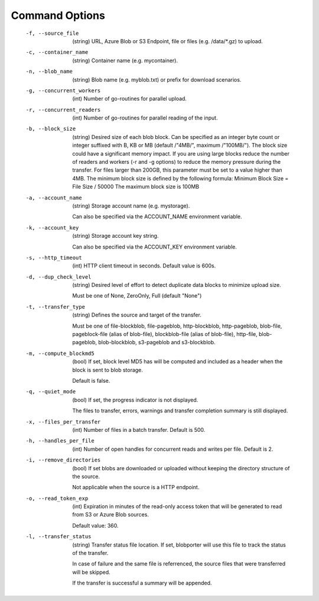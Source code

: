 ===============
Command Options
===============

 -f, --source_file          (string) URL, Azure Blob or S3 Endpoint, file or files (e.g. /data/\*.gz) to upload.
 -c, --container_name       (string) Container name (e.g. mycontainer).
 -n, --blob_name            (string) Blob name (e.g. myblob.txt) or prefix for download scenarios.
 -g, --concurrent_workers   (int) Number of go-routines for parallel upload.
 -r, --concurrent_readers   (int) Number of go-routines for parallel reading of the input.
 -b, --block_size           (string) Desired size of each blob block. 
                            Can be specified as an integer byte count or integer suffixed with B, KB or MB (default /"4MB/", maximum /"100MB/"). 
                            The block size could have a significant memory impact. 
                            If you are using large blocks reduce the number of readers and workers (-r and -g options) to reduce the memory pressure during the transfer.
                            For files larger than 200GB, this parameter must be set to a value higher than 4MB. 
                            The minimum block size is defined by the following formula:   
                            Minimum Block Size = File Size / 50000
                            The maximum block size is 100MB

 -a, --account_name         (string) Storage account name (e.g. mystorage).

                            Can also be specified via the ACCOUNT_NAME environment variable.

 -k, --account_key          (string) Storage account key string.
                            
                            Can also be specified via the ACCOUNT_KEY environment variable.
 -s, --http_timeout         (int) HTTP client timeout in seconds. Default value is 600s.
 -d, --dup_check_level      (string) Desired level of effort to detect duplicate data blocks to minimize upload size.
 
                            Must be one of None, ZeroOnly, Full (default "None")
 -t, --transfer_type        (string) Defines the source and target of the transfer.
 
                            Must be one of file-blockblob, file-pageblob, http-blockblob, http-pageblob, blob-file, pageblock-file (alias of blob-file), blockblob-file (alias of blob-file), http-file, blob-pageblob, blob-blockblob, s3-pageblob and s3-blockblob.
 -m, --compute_blockmd5     (bool) If set, block level MD5 has will be computed and included as a header when the block is sent to blob storage.
 
                            Default is false.
 -q, --quiet_mode           (bool) If set, the progress indicator is not displayed. 

                            The files to transfer, errors, warnings and transfer completion summary is still displayed.
 -x, --files_per_transfer   (int) Number of files in a batch transfer. Default is 500.
 -h, --handles_per_file     (int) Number of open handles for concurrent reads and writes per file. Default is 2.
 -i, --remove_directories   (bool) If set blobs are downloaded or uploaded without keeping the directory structure of the source. 
                            
                            Not applicable when the source is a HTTP endpoint.
 -o, --read_token_exp       (int) Expiration in minutes of the read-only access token that will be generated to read from S3 or Azure Blob sources.
                            
                            Default value: 360.
 -l, --transfer_status      (string) Transfer status file location.
                            If set, blobporter will use this file to track the status of the transfer. 
                            
                            In case of failure and the same file is referrenced, the source files that were transferred will be skipped.
                            
                            If the transfer is successful a summary will be appended.